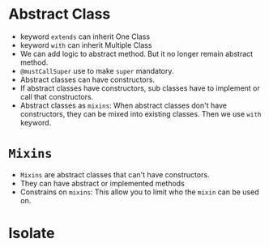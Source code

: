 * Abstract Class
  - keyword ~extends~ can inherit One Class
  - keyword ~with~ can inherit Multiple Class
  - We can add logic to abstract method. But it no longer remain
    abstract method. 
  - ~@mustCallSuper~ use to make ~super~ mandatory.
  - Abstract classes can have constructors.
  - If abstract classes have constructors, sub classes have to
    implement or call that constructors.
  - Abstract classes as ~mixins~: When abstract classes don't have
    constructors, they can be mixed into existing classes. Then we use
    ~with~ keyword.
* ~Mixins~
  - ~Mixins~ are abstract classes that can't have constructors.
  - They can have abstract or implemented methods
  - Constrains on ~mixins~: This allow you to limit who the ~mixin~
    can be used on.
* Isolate
